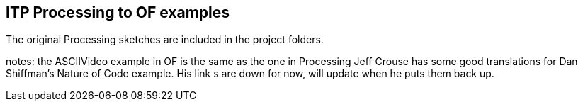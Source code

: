 == ITP Processing to OF examples ==

The original Processing sketches are included in the project folders. 

notes: 
the ASCIIVideo example in OF is the same as the one in Processing
Jeff Crouse has some good translations for Dan Shiffman's Nature of Code example. His link s are down for now, will update when he puts them back up. 
